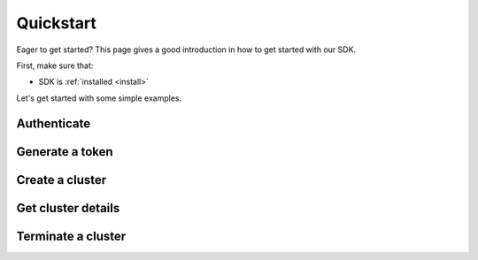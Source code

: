 .. _quickstart:

Quickstart
==========


Eager to get started? This page gives a good introduction in how to get started
with our SDK.

First, make sure that:

* SDK is :ref:`installed <install>`

Let's get started with some simple examples.


Authenticate
------------

Generate a token
----------------


Create a cluster
----------------


Get cluster details
-------------------


Terminate a cluster
-------------------



